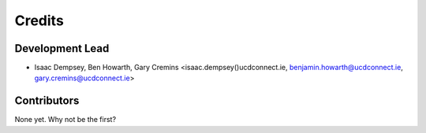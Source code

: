 =======
Credits
=======

Development Lead
----------------

* Isaac Dempsey, Ben Howarth, Gary Cremins <isaac.dempsey()ucdconnect.ie, benjamin.howarth@ucdconnect.ie, gary.cremins@ucdconnect.ie>

Contributors
------------

None yet. Why not be the first?
